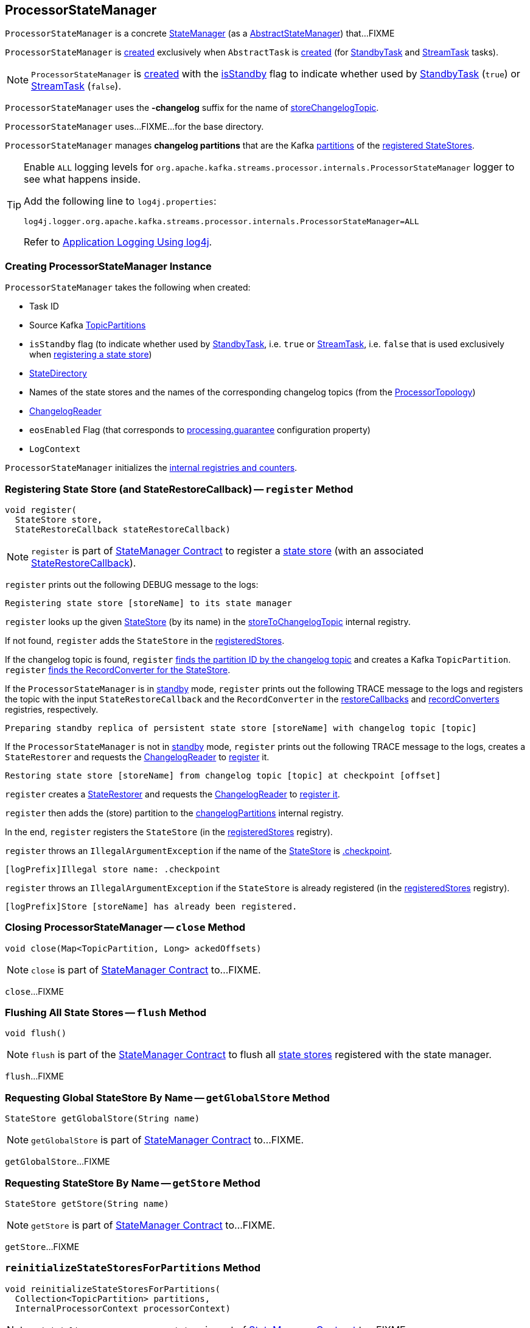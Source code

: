 == [[ProcessorStateManager]] ProcessorStateManager

`ProcessorStateManager` is a concrete <<kafka-streams-internals-StateManager.adoc#, StateManager>> (as a <<kafka-streams-internals-AbstractStateManager.adoc#, AbstractStateManager>>) that...FIXME

`ProcessorStateManager` is <<creating-instance, created>> exclusively when `AbstractTask` is <<kafka-streams-internals-AbstractTask.adoc#stateMgr, created>> (for <<kafka-streams-internals-StandbyTask.adoc#, StandbyTask>> and <<kafka-streams-internals-StreamTask.adoc#, StreamTask>> tasks).

NOTE: `ProcessorStateManager` is <<creating-instance, created>> with the <<isStandby, isStandby>> flag to indicate whether used by <<kafka-streams-internals-StandbyTask.adoc#, StandbyTask>> (`true`) or <<kafka-streams-internals-StreamTask.adoc#, StreamTask>> (`false`).

[[STATE_CHANGELOG_TOPIC_SUFFIX]]
`ProcessorStateManager` uses the *-changelog* suffix for the name of <<storeChangelogTopic, storeChangelogTopic>>.

[[baseDir]]
`ProcessorStateManager` uses...FIXME...for the base directory.

[[changelogPartitions]]
`ProcessorStateManager` manages *changelog partitions* that are the Kafka https://kafka.apache.org/23/javadoc/org/apache/kafka/common/TopicPartition.html[partitions] of the <<register, registered StateStores>>.

[[logging]]
[TIP]
====
Enable `ALL` logging levels for `org.apache.kafka.streams.processor.internals.ProcessorStateManager` logger to see what happens inside.

Add the following line to `log4j.properties`:

```
log4j.logger.org.apache.kafka.streams.processor.internals.ProcessorStateManager=ALL
```

Refer to <<kafka-logging.adoc#log4j.properties, Application Logging Using log4j>>.
====

=== [[creating-instance]] Creating ProcessorStateManager Instance

`ProcessorStateManager` takes the following when created:

* [[taskId]] Task ID
* [[sources]] Source Kafka https://kafka.apache.org/22/javadoc/org/apache/kafka/common/TopicPartition.html[TopicPartitions]
* [[isStandby]] `isStandby` flag (to indicate whether used by <<kafka-streams-internals-StandbyTask.adoc#, StandbyTask>>, i.e. `true` or <<kafka-streams-internals-StreamTask.adoc#, StreamTask>>, i.e. `false` that is used exclusively when <<register, registering a state store>>)
* [[stateDirectory]] link:kafka-streams-internals-StateDirectory.adoc[StateDirectory]
* [[storeToChangelogTopic]] Names of the state stores and the names of the corresponding changelog topics (from the <<kafka-streams-internals-ProcessorTopology.adoc#storeToChangelogTopic, ProcessorTopology>>)
* [[changelogReader]] <<kafka-streams-internals-ChangelogReader.adoc#, ChangelogReader>>
* [[eosEnabled]] `eosEnabled` Flag (that corresponds to link:kafka-streams-properties.adoc#processing.guarantee[processing.guarantee] configuration property)
* [[logContext]] `LogContext`

`ProcessorStateManager` initializes the <<internal-registries, internal registries and counters>>.

=== [[register]] Registering State Store (and StateRestoreCallback) -- `register` Method

[source, java]
----
void register(
  StateStore store,
  StateRestoreCallback stateRestoreCallback)
----

NOTE: `register` is part of link:kafka-streams-internals-StateManager.adoc#register[StateManager Contract] to register a <<kafka-streams-StateStore.adoc#, state store>> (with an associated <<kafka-streams-StateRestoreCallback.adoc#, StateRestoreCallback>>).

`register` prints out the following DEBUG message to the logs:

```
Registering state store [storeName] to its state manager
```

`register` looks up the given <<kafka-streams-StateStore.adoc#, StateStore>> (by its name) in the <<storeToChangelogTopic, storeToChangelogTopic>> internal registry.

If not found, `register` adds the `StateStore` in the <<registeredStores, registeredStores>>.

If the changelog topic is found, `register` <<getPartition, finds the partition ID by the changelog topic>> and creates a Kafka `TopicPartition`. `register` <<kafka-streams-internals-AbstractStateManager.adoc#converterForStore, finds the RecordConverter for the StateStore>>.

If the `ProcessorStateManager` is in <<isStandby, standby>> mode, `register` prints out the following TRACE message to the logs and registers the topic with the input `StateRestoreCallback` and the `RecordConverter` in the <<restoreCallbacks, restoreCallbacks>> and <<recordConverters, recordConverters>> registries, respectively.

```
Preparing standby replica of persistent state store [storeName] with changelog topic [topic]
```

If the `ProcessorStateManager` is not in <<isStandby, standby>> mode, `register` prints out the following TRACE message to the logs, creates a `StateRestorer` and requests the <<changelogReader, ChangelogReader>> to <<kafka-streams-internals-ChangelogReader.adoc#register, register>> it.

```
Restoring state store [storeName] from changelog topic [topic] at checkpoint [offset]
```

`register` creates a <<kafka-streams-internals-StateRestorer.adoc#, StateRestorer>> and requests the <<changelogReader, ChangelogReader>> to <<kafka-streams-internals-ChangelogReader.adoc#register, register it>>.

`register` then adds the (store) partition to the <<changelogPartitions, changelogPartitions>> internal registry.

In the end, `register` registers the `StateStore` (in the <<registeredStores, registeredStores>> registry).

`register` throws an `IllegalArgumentException` if the name of the <<kafka-streams-StateStore.adoc#, StateStore>> is <<kafka-streams-internals-AbstractStateManager.adoc#CHECKPOINT_FILE_NAME, .checkpoint>>.

```
[logPrefix]Illegal store name: .checkpoint
```

`register` throws an `IllegalArgumentException` if the `StateStore` is already registered (in the <<registeredStores, registeredStores>> registry).

```
[logPrefix]Store [storeName] has already been registered.
```

=== [[close]] Closing ProcessorStateManager -- `close` Method

[source, java]
----
void close(Map<TopicPartition, Long> ackedOffsets)
----

NOTE: `close` is part of link:kafka-streams-internals-StateManager.adoc#close[StateManager Contract] to...FIXME.

`close`...FIXME

=== [[flush]] Flushing All State Stores -- `flush` Method

[source, java]
----
void flush()
----

NOTE: `flush` is part of the <<kafka-streams-internals-StateManager.adoc#flush, StateManager Contract>> to flush all <<kafka-streams-StateStore.adoc#, state stores>> registered with the state manager.

`flush`...FIXME

=== [[getGlobalStore]] Requesting Global StateStore By Name -- `getGlobalStore` Method

[source, java]
----
StateStore getGlobalStore(String name)
----

NOTE: `getGlobalStore` is part of link:kafka-streams-internals-StateManager.adoc#getGlobalStore[StateManager Contract] to...FIXME.

`getGlobalStore`...FIXME

=== [[getStore]] Requesting StateStore By Name -- `getStore` Method

[source, java]
----
StateStore getStore(String name)
----

NOTE: `getStore` is part of link:kafka-streams-internals-StateManager.adoc#getStore[StateManager Contract] to...FIXME.

`getStore`...FIXME

=== [[reinitializeStateStoresForPartitions]] `reinitializeStateStoresForPartitions` Method

[source, java]
----
void reinitializeStateStoresForPartitions(
  Collection<TopicPartition> partitions,
  InternalProcessorContext processorContext)
----

NOTE: `reinitializeStateStoresForPartitions` is part of <<kafka-streams-internals-StateManager.adoc#reinitializeStateStoresForPartitions, StateManager Contract>> to...FIXME.

`reinitializeStateStoresForPartitions`...FIXME

=== [[storeChangelogTopic]] `storeChangelogTopic` Static Method

[source, java]
----
static String storeChangelogTopic(
  String applicationId,
  String storeName)
----

`storeChangelogTopic` simply returns the following topic name:

```
[applicationId]-[storeName][STATE_CHANGELOG_TOPIC_SUFFIX]
```

[NOTE]
====
`storeChangelogTopic` is used when:

* `InternalTopologyBuilder` is requested to link:kafka-streams-internals-InternalTopologyBuilder.adoc#buildProcessorNode[buildProcessorNode] and link:kafka-streams-internals-InternalTopologyBuilder.adoc#topicGroups[topicGroups]

* `CachingSessionStore`, `ChangeLoggingKeyValueBytesStore`, link:kafka-streams-internals-ChangeLoggingSessionBytesStore.adoc#init[ChangeLoggingSessionBytesStore], link:kafka-streams-internals-ChangeLoggingWindowBytesStore.adoc#init[ChangeLoggingWindowBytesStore], `InMemoryKeyValueStore`, `MemoryLRUCache`, link:kafka-streams-internals-MeteredKeyValueBytesStore.adoc#init[MeteredKeyValueBytesStore], `MeteredSessionStore`, `MeteredWindowStore`, `RocksDBSegmentedBytesStore`, `RocksDBSessionStore`, <<kafka-streams-internals-RocksDBWindowStore.adoc#init, RocksDBWindowStore>>, `CachingKeyValueStore` and `CachingWindowStore` are requested to `init`

* `StoreChangeLogger` is link:kafka-streams-internals-StoreChangeLogger.adoc[created]
====

=== [[getPartition]] Finding Partition ID For Topic (Name) -- `getPartition` Internal Method

[source, java]
----
int getPartition(String topic)
----

`getPartition` tries to find the https://kafka.apache.org/22/javadoc/org/apache/kafka/common/TopicPartition.html[TopicPartition] for the input `topic` name (in the <<partitionForTopic, partitionForTopic>> internal registry).

If found, `getPartition` returns the link:++https://kafka.apache.org/22/javadoc/org/apache/kafka/common/TopicPartition.html#partition--++[partition] of the https://kafka.apache.org/22/javadoc/org/apache/kafka/common/TopicPartition.html[TopicPartition].

Otherwise, `getPartition` returns the partition of the <<taskId, TaskId>>.

NOTE: `getPartition` is used when `ProcessorStateManager` is requested to <<register, register a StateStore>>, <<checkpointed, checkpointed>> and <<checkpoint, checkpoint>>.

=== [[checkpointed]] `checkpointed` Method

[source, java]
----
Map<TopicPartition, Long> checkpointed()
----

NOTE: `checkpointed` is part of the <<kafka-streams-Checkpointable.adoc#checkpointed, Checkpointable Contract>> to...FIXME.

`checkpointed`...FIXME

=== [[updateStandbyStates]] `updateStandbyStates` Method

[source, java]
----
List<ConsumerRecord<byte[], byte[]>> updateStandbyStates(
  TopicPartition storePartition,
  List<ConsumerRecord<byte[], byte[]>> records)
----

`updateStandbyStates`...FIXME

NOTE: `updateStandbyStates` is used exclusively when `StandbyTask` is requested to <<kafka-streams-internals-StandbyTask.adoc#update, update standby replicas of the state store>>.

=== [[checkpoint]] Checkpointing Offsets (Writing Offsets to Checkpoint File) -- `checkpoint` Method

[source, java]
----
void checkpoint(Map<TopicPartition, Long> checkpointableOffsets)
----

NOTE: `checkpoint` is part of the <<kafka-streams-Checkpointable.adoc#checkpoint, Checkpointable Contract>> to checkpoint offsets.

`checkpoint` requests the <<changelogReader, ChangelogReader>> for <<kafka-streams-internals-ChangelogReader.adoc#restoredOffsets, restoredOffsets>> and adds them to the <<kafka-streams-internals-AbstractStateManager.adoc#checkpointableOffsets, checkpointableOffsets>> registry.

For every <<kafka-streams-StateStore.adoc#, state store>> (in the <<kafka-streams-internals-AbstractStateManager.adoc#stores, stores>> internal registry), `checkpoint`...FIXME

`checkpoint` creates a new <<kafka-streams-internals-OffsetCheckpoint.adoc#, OffsetCheckpoint>> (with the <<kafka-streams-internals-AbstractStateManager.adoc#CHECKPOINT_FILE_NAME, .checkpoint>> file in the <<kafka-streams-internals-AbstractStateManager.adoc#baseDir, base directory>>) unless <<kafka-streams-internals-AbstractStateManager.adoc#checkpoint, it was done already>>.

`checkpoint` prints out the following TRACE message to the logs:

```
Writing checkpoint: [checkpointableOffsets]
```

In the end, `checkpoint` requests the <<kafka-streams-internals-AbstractStateManager.adoc#checkpoint, OffsetCheckpoint>> to <<kafka-streams-internals-OffsetCheckpoint.adoc#write, write>> the <<kafka-streams-internals-AbstractStateManager.adoc#checkpointableOffsets, checkpointableOffsets>>.

=== [[registerGlobalStateStores]] `registerGlobalStateStores` Method

[source, java]
----
void registerGlobalStateStores(List<StateStore> stateStores)
----

`registerGlobalStateStores`...FIXME

NOTE: `registerGlobalStateStores` is used exclusively when `StreamTask` is <<kafka-streams-internals-StreamTask.adoc#, created>>.

=== [[internal-properties]] Internal Properties

[cols="30m,70",options="header",width="100%"]
|===
| Name
| Description

| restoreCallbacks
a| [[restoreCallbacks]] `StateRestoreCallback` by changelog topic name (`Map<String, StateRestoreCallback>`)

Used when...FIXME

| partitionForTopic
a| [[partitionForTopic]] Kafka https://kafka.apache.org/22/javadoc/org/apache/kafka/common/TopicPartition.html[TopicPartitions] by changelog topic name (`Map<String, TopicPartition>`)

Initialized and filled in when `ProcessorStateManager` is <<sources, created>>

Used exclusively when `ProcessorStateManager` is requested to <<getPartition, find the partition ID for a topic (name)>>.

| recordConverters
a| [[recordConverters]]

| registeredStores
a| [[registeredStores]]

|===

